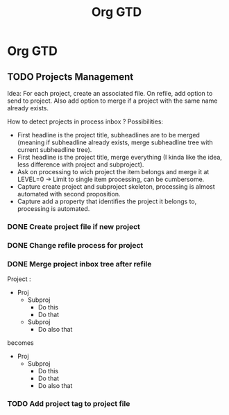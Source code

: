 #+TITLE: Org GTD
#+FILETAGS: :PROJECT:
* Org GTD
** TODO Projects Management
Idea: For each project, create an associated file. On refile, add option to send to project.
Also add option to merge if a project with the same name already exists.

How to detect projects in process inbox ?
Possibilities:
- First headline is the project title, subheadlines are to be merged (meaning if subheadline already exists, merge subheadline tree with current subheadline tree).
- First headline is the project title, merge everything (I kinda like the idea, less difference with project and subproject).
- Ask on processing to wich project the item belongs and merge it at LEVEL=0 -> Limit to single item processing, can be cumbersome.
- Capture create project and subproject skeleton, processing is almost automated with second proposition.
- Capture add a property that identifies the project it belongs to, processing is automated.

*** DONE Create project file if new project
*** DONE Change refile process for project
*** DONE Merge project inbox tree after refile
Project :

- Proj
  + Subproj
    - Do this
    - Do that
  + Subproj
    - Do also that

becomes

- Proj
  + Subproj
    - Do this
    - Do that
    - Do also that
*** TODO Add project tag to project file
